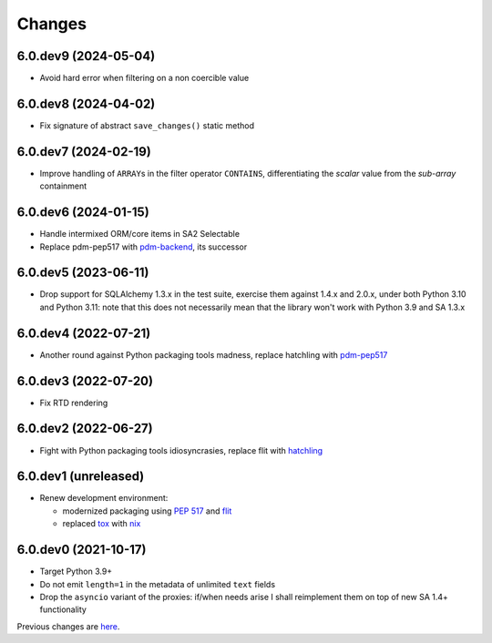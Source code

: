 Changes
-------

6.0.dev9 (2024-05-04)
~~~~~~~~~~~~~~~~~~~~~

* Avoid hard error when filtering on a non coercible value


6.0.dev8 (2024-04-02)
~~~~~~~~~~~~~~~~~~~~~

* Fix signature of abstract ``save_changes()`` static method


6.0.dev7 (2024-02-19)
~~~~~~~~~~~~~~~~~~~~~

* Improve handling of ``ARRAY``\ s in the filter operator ``CONTAINS``, differentiating the
  *scalar* value from the *sub-array* containment


6.0.dev6 (2024-01-15)
~~~~~~~~~~~~~~~~~~~~~

* Handle intermixed ORM/core items in SA2 Selectable

* Replace pdm-pep517 with `pdm-backend`__, its successor

  __ https://pypi.org/project/pdm-backend/


6.0.dev5 (2023-06-11)
~~~~~~~~~~~~~~~~~~~~~

* Drop support for SQLAlchemy 1.3.x in the test suite, exercise them against 1.4.x and 2.0.x,
  under both Python 3.10 and Python 3.11: note that this does not necessarily mean that the
  library won't work with Python 3.9 and SA 1.3.x


6.0.dev4 (2022-07-21)
~~~~~~~~~~~~~~~~~~~~~

* Another round against Python packaging tools madness, replace hatchling with pdm-pep517__

  __ https://pypi.org/project/pdm-pep517/


6.0.dev3 (2022-07-20)
~~~~~~~~~~~~~~~~~~~~~

* Fix RTD rendering


6.0.dev2 (2022-06-27)
~~~~~~~~~~~~~~~~~~~~~

* Fight with Python packaging tools idiosyncrasies, replace flit with hatchling__

  __ https://hatch.pypa.io/latest/config/build/#build-system


6.0.dev1 (unreleased)
~~~~~~~~~~~~~~~~~~~~~

* Renew development environment:

  - modernized packaging using `PEP 517`__ and flit__
  - replaced tox__ with nix__

  __ https://peps.python.org/pep-0517/
  __ https://flit.readthedocs.io/en/latest/
  __ https://tox.wiki/en/latest/
  __ https://nixos.org/guides/how-nix-works.html


6.0.dev0 (2021-10-17)
~~~~~~~~~~~~~~~~~~~~~

* Target Python 3.9+

* Do not emit ``length=1`` in the metadata of unlimited ``text`` fields

* Drop the ``asyncio`` variant of the proxies: if/when needs arise I shall reimplement them on top
  of new SA 1.4+ functionality


Previous changes are here__.

__ https://gitlab.com/metapensiero/metapensiero.sqlalchemy.proxy/-/blob/master/OLDERCHANGES.rst
